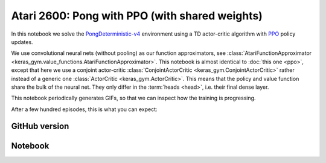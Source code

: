 Atari 2600: Pong with PPO (with shared weights)
===============================================

In this notebook we solve the `PongDeterministic-v4
<https://gym.openai.com/envs/Pong-v0/>`_ environment using a TD actor-critic
algorithm with `PPO <https://openai.com/blog/openai-baselines-ppo/>`_ policy
updates.

We use convolutional neural nets (without pooling) as our function
approximators, see :class:`AtariFunctionApproximator
<keras_gym.value_functions.AtariFunctionApproximator>`. This notebook is almost
identical to :doc:`this one <ppo>`, except that here we use a conjoint
actor-critic :class:`ConjointActorCritic <keras_gym.ConjointActorCritic>`
rather instead of a generic one :class:`ActorCritic <keras_gym.ActorCritic>`.
This means that the policy and value function share the bulk of the neural net.
They only differ in the :term:`heads <head>`, i.e. their final dense layer.

This notebook periodically generates GIFs, so that we can inspect how the
training is progressing.

After a few hundred episodes, this is what you can expect:

.. image:: ../../_static/img/pong.gif
  :alt: Beating Atari 2600 Pong after a few hundred episodes.
  :align: center


GitHub version
--------------

.. raw:: html

    <p>
    For an up-to-date version of this notebook, see the GitHub version <a href="https://github.com/KristianHolsheimer/keras-gym/blob/master/notebooks/atari/ppo_conjoint.ipynb" target="_blank" style="font-weight:bold">here</a>.
    </p>


Notebook
--------

.. raw:: html

    <p>
    To view the below notebook in a new tab, click <a href="../../_static/notebooks/atari/ppo_conjoint.html" target="_blank" style="font-weight:bold">here</a>.
    </p>

    <iframe width="100%" height="600px" src="../../_static/notebooks/atari/ppo_conjoint.html"></iframe>
